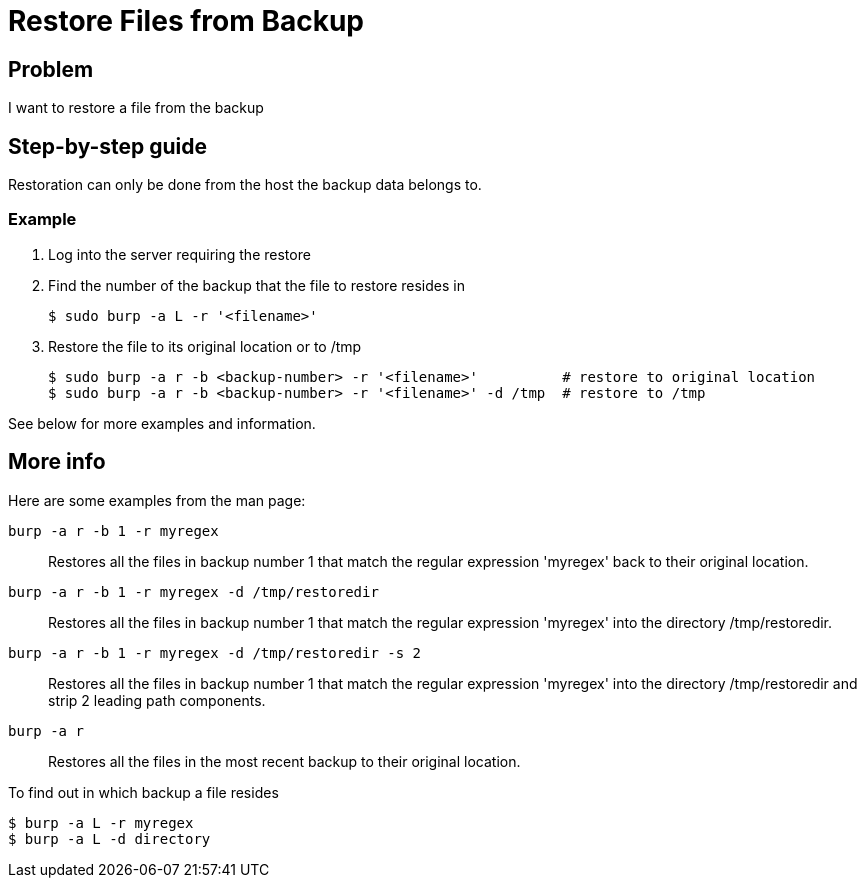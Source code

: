 = Restore Files from Backup

== Problem

I want to restore a file from the backup

== Step-by-step guide

Restoration can only be done from the host the backup data belongs to.

=== Example

. Log into the server requiring the restore
. Find the number of the backup that the file to restore resides in
+
[source,bash]
--
$ sudo burp -a L -r '<filename>'
--

. Restore the file to its original location or to /tmp
+
[source,bash]
--
$ sudo burp -a r -b <backup-number> -r '<filename>'          # restore to original location
$ sudo burp -a r -b <backup-number> -r '<filename>' -d /tmp  # restore to /tmp
--

See below for more examples and information.

== More info

Here are some examples from the man page:

`burp -a r -b 1 -r myregex`:: Restores all the files in backup number 1 that match the regular expression 'myregex' back to their original location.

`burp -a r -b 1 -r myregex -d /tmp/restoredir`:: Restores all the files in backup number 1 that match the regular expression 'myregex' into the directory /tmp/restoredir.

`burp -a r -b 1 -r myregex -d /tmp/restoredir -s 2`:: Restores all the files in backup number 1 that match the regular expression 'myregex' into the directory /tmp/restoredir and strip 2 leading path components.

`burp -a r`:: Restores all the files in the most recent backup to their original location.

To find out in which backup a file resides

[source,bash]
--
$ burp -a L -r myregex
$ burp -a L -d directory
--
